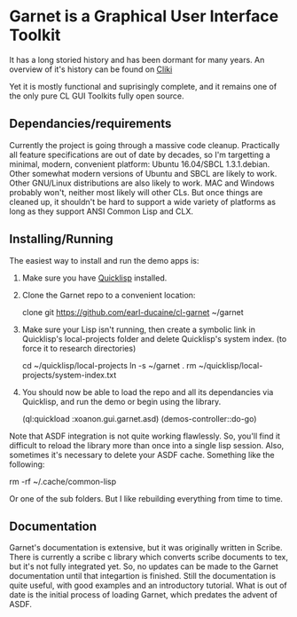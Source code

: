 



* Garnet is a Graphical User Interface Toolkit

  It has a long storied history and has been dormant for many years.
  An overview of it's history can be found on [[http://www.cliki.net/garnet][Cliki]]

  Yet it is mostly functional and suprisingly complete, and it remains
  one of the only pure CL GUI Toolkits fully open source.

** Dependancies/requirements

   Currently the project is going through a massive code cleanup.
   Practically all feature specifications are out of date by decades,
   so I'm targetting a minimal, modern, convenient platform: Ubuntu
   16.04/SBCL 1.3.1.debian.  Other somewhat modern versions of Ubuntu
   and SBCL are likely to work.  Other GNU/Linux distributions are
   also likely to work.  MAC and Windows probably won't, neither most
   likely will other CLs.  But once things are cleaned up, it
   shouldn't be hard to support a wide variety of platforms as long as
   they support ANSI Common Lisp and CLX.

** Installing/Running

   The easiest way to install and run the demo apps is:

   1) Make sure you have [[https://www.quicklisp.org/beta/#installation][Quicklisp]] installed.
   2) Clone the Garnet repo to a convenient location:

      clone git https://github.com/earl-ducaine/cl-garnet ~/garnet

   3) Make sure your Lisp isn't running, then create a symbolic link
      in Quicklisp's local-projects folder and delete Quicklisp's
      system index. (to force it to research directories)

      cd ~/quicklisp/local-projects
      ln -s ~/garnet .
      rm ~/quicklisp/local-projects/system-index.txt

   4) You should now be able to load the repo and all its dependancies
      via Quicklisp, and run the demo or begin using the library.

      (ql:quickload  :xoanon.gui.garnet.asd)
      (demos-controller::do-go)


   Note that ASDF integration is not quite working flawlessly.  So,
   you'll find it difficult to reload the library more than once into
   a single lisp session.  Also, sometimes it's necessary to delete
   your ASDF cache.  Something like the following: 

   rm -rf ~/.cache/common-lisp

   Or one of the sub folders.  But I like rebuilding everything from
   time to time.

** Documentation

   Garnet's documentation is extensive, but it was originally written
   in Scribe.  There is currently a scribe c library which converts
   scribe documents to tex, but it's not fully integrated yet.  So, no
   updates can be made to the Garnet documentation until that
   integartion is finished.  Still the documentation is quite useful,
   with good examples and an introductory tutorial.  What is out of
   date is the initial process of loading Garnet, which predates the
   advent of ASDF.


